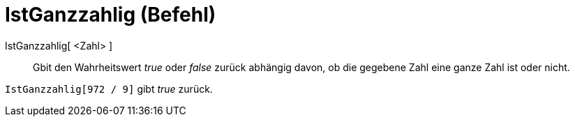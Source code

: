 = IstGanzzahlig (Befehl)
:page-en: commands/IsInteger
ifdef::env-github[:imagesdir: /de/modules/ROOT/assets/images]

IstGanzzahlig[ <Zahl> ]::
  Gbit den Wahrheitswert _true_ oder _false_ zurück abhängig davon, ob die gegebene Zahl eine ganze Zahl ist oder nicht.

[EXAMPLE]
====

`++IstGanzzahlig[972 / 9]++` gibt _true_ zurück.

====
